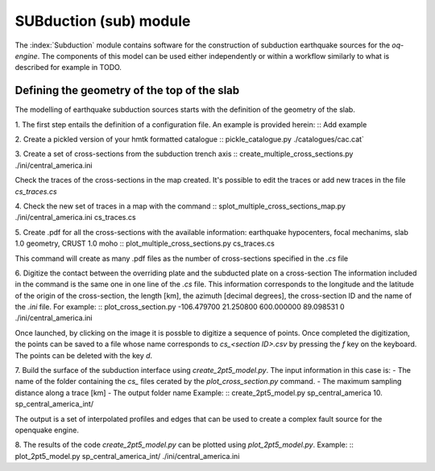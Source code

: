 SUBduction (sub) module
#######################

The :index:`Subduction` module contains software for the construction of subduction earthquake 
sources for the *oq-engine*. The components of this model can be used either
independently or within a workflow similarly to what is described for example
in TODO. 

Defining the geometry of the top of the slab
********************************************

The modelling of earthquake subduction sources starts with the definition of 
the geometry of the slab. 

1. The first step entails the definition of a configuration file. An example
is provided herein:
::
Add example

2. Create a pickled version of your hmtk formatted catalogue
::
pickle_catalogue.py ./catalogues/cac.cat`

3. Create a set of cross-sections from the subduction trench axis
::
create_multiple_cross_sections.py ./ini/central_america.ini

Check the traces of the cross-sections in the
map created. It's possible to edit the traces or add new traces in the file `cs_traces.cs`

4. Check the new set of traces in a map with the command
::
splot_multiple_cross_sections_map.py ./ini/central_america.ini cs_traces.cs

5. Create .pdf for all the cross-sections with the available information: earthquake hypocenters, focal mechanims, slab 1.0 geometry, CRUST 1.0 moho 
::
plot_multiple_cross_sections.py cs_traces.cs

This command will create as many .pdf files as the number of cross-sections specified in the `.cs` file

6. Digitize the contact between the overriding plate and the subducted plate on a cross-section
The information included in the command is the same one in one line of the `.cs` file. This information corresponds to the longitude and the latitude of the origin of the cross-section, the length [km], the azimuth [decimal degrees], the cross-section ID and the name of the `.ini` file. For example:
::
plot_cross_section.py -106.479700 21.250800 600.000000 89.098531 0 ./ini/central_america.ini

Once launched, by clicking on the image it is possble to digitize a sequence of points. Once completed the digitization, the points can be saved to a file whose name corresponds to `cs_<section ID>.csv` by pressing the `f` key on the keyboard. The points can be deleted with the key `d`.

7. Build the surface of the subduction interface using
`create_2pt5_model.py`. The input information in this case is:
- The name of the folder containing the `cs_` files cerated by the `plot_cross_section.py` command.
- The maximum sampling distance along a trace [km]
- The output folder name
Example: 
::
create_2pt5_model.py sp_central_america 10. sp_central_america_int/

The output is a set of interpolated profiles and edges that can be used to create a complex fault source for the openquake engine.

8. The results of the code `create_2pt5_model.py` can be plotted using `plot_2pt5_model.py`. Example: 
::
plot_2pt5_model.py sp_central_america_int/ ./ini/central_america.ini



    
